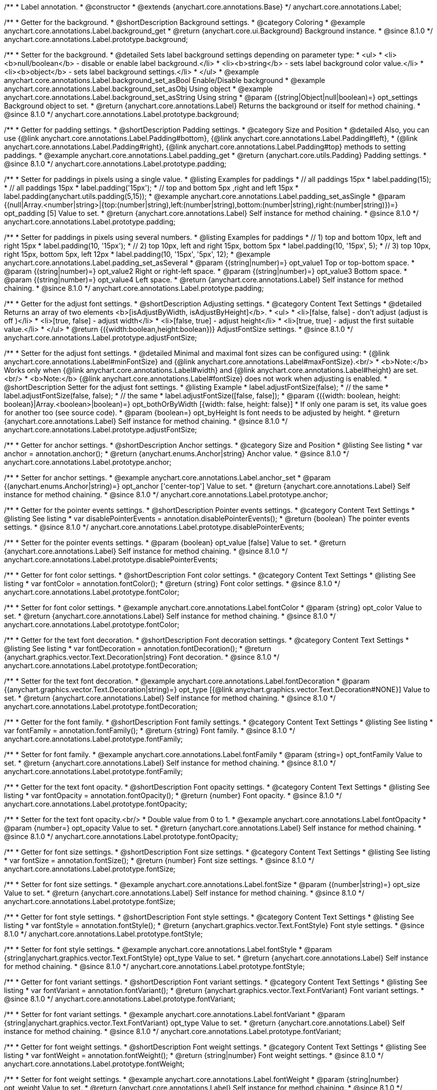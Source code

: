 /**
 * Label annotation.
 * @constructor
 * @extends {anychart.core.annotations.Base}
 */
anychart.core.annotations.Label;

//----------------------------------------------------------------------------------------------------------------------
//
//  anychart.core.annotations.Label.prototype.background
//
//----------------------------------------------------------------------------------------------------------------------

/**
 * Getter for the background.
 * @shortDescription Background settings.
 * @category Coloring
 * @example anychart.core.annotations.Label.background_get
 * @return {anychart.core.ui.Background} Background instance.
 * @since 8.1.0
 */
anychart.core.annotations.Label.prototype.background;

/**
 * Setter for the background.
 * @detailed Sets label background settings depending on parameter type:
 * <ul>
 *   <li><b>null/boolean</b> - disable or enable label background.</li>
 *   <li><b>string</b> - sets label background color value.</li>
 *   <li><b>object</b> - sets label background settings.</li>
 * </ul>
 * @example anychart.core.annotations.Label.background_set_asBool Enable/Disable background
 * @example anychart.core.annotations.Label.background_set_asObj Using object
 * @example anychart.core.annotations.Label.background_set_asString Using string
 * @param {(string|Object|null|boolean)=} opt_settings Background object to set.
 * @return {anychart.core.annotations.Label} Returns the background or itself for method chaining.
 * @since 8.1.0
 */
anychart.core.annotations.Label.prototype.background;


//----------------------------------------------------------------------------------------------------------------------
//
//  anychart.core.annotations.Label.prototype.padding
//
//----------------------------------------------------------------------------------------------------------------------

/**
 * Getter for padding settings.
 * @shortDescription Padding settings.
 * @category Size and Position
 * @detailed Also, you can use {@link anychart.core.annotations.Label.Padding#bottom}, {@link anychart.core.annotations.Label.Padding#left},
 * {@link anychart.core.annotations.Label.Padding#right}, {@link anychart.core.annotations.Label.Padding#top} methods to setting paddings.
 * @example anychart.core.annotations.Label.padding_get
 * @return {anychart.core.utils.Padding} Padding settings.
 * @since 8.1.0
 */
anychart.core.annotations.Label.prototype.padding;

/**
 * Setter for paddings in pixels using a single value.
 * @listing Examples for paddings
 * // all paddings 15px
 * label.padding(15);
 * // all paddings 15px
 * label.padding('15px');
 * // top and bottom 5px ,right and left 15px
 * label.padding(anychart.utils.padding(5,15));
 * @example anychart.core.annotations.Label.padding_set_asSingle
 * @param {(null|Array.<number|string>|{top:(number|string),left:(number|string),bottom:(number|string),right:(number|string)})=} opt_padding [5] Value to set.
 * @return {anychart.core.annotations.Label} Self instance for method chaining.
 * @since 8.1.0
 */
anychart.core.annotations.Label.prototype.padding;

/**
 * Setter for paddings in pixels using several numbers.
 * @listing Examples for paddings
 * // 1) top and bottom 10px, left and right 15px
 * label.padding(10, '15px');
 * // 2) top 10px, left and right 15px, bottom 5px
 * label.padding(10, '15px', 5);
 * // 3) top 10px, right 15px, bottom 5px, left 12px
 * label.padding(10, '15px', '5px', 12);
 * @example anychart.core.annotations.Label.padding_set_asSeveral
 * @param {(string|number)=} opt_value1 Top or top-bottom space.
 * @param {(string|number)=} opt_value2 Right or right-left space.
 * @param {(string|number)=} opt_value3 Bottom space.
 * @param {(string|number)=} opt_value4 Left space.
 * @return {anychart.core.annotations.Label} Self instance for method chaining.
 * @since 8.1.0
 */
anychart.core.annotations.Label.prototype.padding;

//----------------------------------------------------------------------------------------------------------------------
//
//  anychart.core.annotations.Label.prototype.adjustFontSize
//
//----------------------------------------------------------------------------------------------------------------------

/**
 * Getter for the adjust font settings.
 * @shortDescription Adjusting settings.
 * @category Content Text Settings
 * @detailed Returns an array of two elements <b>[isAdjustByWidth, isAdjustByHeight]</b>.
 *  <ul>
 *    <li>[false, false] - don't adjust (adjust is off )</li>
 *    <li>[true, false] - adjust width</li>
 *    <li>[false, true] - adjust height</li>
 *    <li>[true, true] - adjust the first suitable value.</li>
 * </ul>
 * @return {({width:boolean,height:boolean})} AdjustFontSize settings.
 * @since 8.1.0
 */
anychart.core.annotations.Label.prototype.adjustFontSize;

/**
 * Setter for the adjust font settings.
 * @detailed Minimal and maximal font sizes can be configured using:
 *  {@link anychart.core.annotations.Label#minFontSize} and {@link anychart.core.annotations.Label#maxFontSize}.<br/>
 * <b>Note:</b> Works only when {@link anychart.core.annotations.Label#width} and {@link anychart.core.annotations.Label#height} are set.<br/>
 * <b>Note:</b> {@link anychart.core.annotations.Label#fontSize} does not work when adjusting is enabled.
 * @shortDescription Setter for the adjust font settings.
 * @listing Example
 * label.adjustFontSize(false);
 * // the same
 * label.adjustFontSize(false, false);
 * // the same
 * label.adjustFontSize([false, false]);
 * @param {({width: boolean, height: boolean}|Array.<boolean>|boolean)=} opt_bothOrByWidth [{width: false, height: false}]
 * If only one param is set, its value goes for another too (see source code).
 * @param {boolean=} opt_byHeight Is font needs to be adjusted by height.
 * @return {anychart.core.annotations.Label} Self instance for method chaining.
 * @since 8.1.0
 */
anychart.core.annotations.Label.prototype.adjustFontSize;


//----------------------------------------------------------------------------------------------------------------------
//
//  anychart.core.annotations.Label.prototype.anchor
//
//----------------------------------------------------------------------------------------------------------------------

/**
 * Getter for anchor settings.
 * @shortDescription Anchor settings.
 * @category Size and Position
 * @listing See listing
 * var anchor = annotation.anchor();
 * @return {anychart.enums.Anchor|string} Anchor value.
 * @since 8.1.0
 */
anychart.core.annotations.Label.prototype.anchor;

/**
 * Setter for anchor settings.
 * @example anychart.core.annotations.Label.anchor_set
 * @param {(anychart.enums.Anchor|string)=} opt_anchor ['center-top'] Value to set.
 * @return {anychart.core.annotations.Label} Self instance for method chaining.
 * @since 8.1.0
 */
anychart.core.annotations.Label.prototype.anchor;

//----------------------------------------------------------------------------------------------------------------------
//
//  anychart.core.annotations.Label.prototype.disablePointerEvents
//
//----------------------------------------------------------------------------------------------------------------------

/**
 * Getter for the pointer events settings.
 * @shortDescription Pointer events settings.
 * @category Content Text Settings
 * @listing See listing
 * var disablePointerEvents = annotation.disablePointerEvents();
 * @return {boolean} The pointer events settings.
 * @since 8.1.0
 */
anychart.core.annotations.Label.prototype.disablePointerEvents;

/**
 * Setter for the pointer events settings.
 * @param {boolean} opt_value [false] Value to set.
 * @return {anychart.core.annotations.Label} Self instance for method chaining.
 * @since 8.1.0
 */
anychart.core.annotations.Label.prototype.disablePointerEvents;

//----------------------------------------------------------------------------------------------------------------------
//
//  anychart.core.annotations.Label.prototype.fontColor
//
//----------------------------------------------------------------------------------------------------------------------

/**
 * Getter for font color settings.
 * @shortDescription Font color settings.
 * @category Content Text Settings
 * @listing See listing
 * var fontColor = annotation.fontColor();
 * @return {string} Font color settings.
 * @since 8.1.0
 */
anychart.core.annotations.Label.prototype.fontColor;

/**
 * Setter for font color settings.
 * @example anychart.core.annotations.Label.fontColor
 * @param {string} opt_color Value to set.
 * @return {anychart.core.annotations.Label} Self instance for method chaining.
 * @since 8.1.0
 */
anychart.core.annotations.Label.prototype.fontColor;

//----------------------------------------------------------------------------------------------------------------------
//
//  anychart.core.annotations.Label.prototype.fontDecoration
//
//----------------------------------------------------------------------------------------------------------------------

/**
 * Getter for the text font decoration.
 * @shortDescription Font decoration settings.
 * @category Content Text Settings
 * @listing See listing
 * var fontDecoration = annotation.fontDecoration();
 * @return {anychart.graphics.vector.Text.Decoration|string} Font decoration.
 * @since 8.1.0
 */
anychart.core.annotations.Label.prototype.fontDecoration;

/**
 * Setter for the text font decoration.
 * @example anychart.core.annotations.Label.fontDecoration
 * @param {(anychart.graphics.vector.Text.Decoration|string)=} opt_type [{@link anychart.graphics.vector.Text.Decoration#NONE}] Value to set.
 * @return {anychart.core.annotations.Label} Self instance for method chaining.
 * @since 8.1.0
 */
anychart.core.annotations.Label.prototype.fontDecoration;

//----------------------------------------------------------------------------------------------------------------------
//
//  anychart.core.annotations.Label.prototype.fontFamily
//
//----------------------------------------------------------------------------------------------------------------------

/**
 * Getter for the font family.
 * @shortDescription Font family settings.
 * @category Content Text Settings
 * @listing See listing
 * var fontFamily = annotation.fontFamily();
 * @return {string} Font family.
 * @since 8.1.0
 */
anychart.core.annotations.Label.prototype.fontFamily;

/**
 * Setter for font family.
 * @example anychart.core.annotations.Label.fontFamily
 * @param {string=} opt_fontFamily Value to set.
 * @return {anychart.core.annotations.Label} Self instance for method chaining.
 * @since 8.1.0
 */
anychart.core.annotations.Label.prototype.fontFamily;

//----------------------------------------------------------------------------------------------------------------------
//
//  anychart.core.annotations.Label.prototype.fontOpacity
//
//----------------------------------------------------------------------------------------------------------------------

/**
 * Getter for the text font opacity.
 * @shortDescription Font opacity settings.
 * @category Content Text Settings
 * @listing See listing
 * var fontOpacity = annotation.fontOpacity();
 * @return {number} Font opacity.
 * @since 8.1.0
 */
anychart.core.annotations.Label.prototype.fontOpacity;

/**
 * Setter for the text font opacity.<br/>
 * Double value from 0 to 1.
 * @example anychart.core.annotations.Label.fontOpacity
 * @param {number=} opt_opacity Value to set.
 * @return {anychart.core.annotations.Label} Self instance for method chaining.
 * @since 8.1.0
 */
anychart.core.annotations.Label.prototype.fontOpacity;

//----------------------------------------------------------------------------------------------------------------------
//
//  anychart.core.annotations.Label.prototype.fontSize
//
//----------------------------------------------------------------------------------------------------------------------

/**
 * Getter for font size settings.
 * @shortDescription Font size settings.
 * @category Content Text Settings
 * @listing See listing
 * var fontSize = annotation.fontSize();
 * @return {number} Font size settings.
 * @since 8.1.0
 */
anychart.core.annotations.Label.prototype.fontSize;

/**
 * Setter for font size settings.
 * @example anychart.core.annotations.Label.fontSize
 * @param {(number|string)=} opt_size Value to set.
 * @return {anychart.core.annotations.Label} Self instance for method chaining.
 * @since 8.1.0
 */
anychart.core.annotations.Label.prototype.fontSize;

//----------------------------------------------------------------------------------------------------------------------
//
//  anychart.core.annotations.Label.prototype.fontStyle
//
//----------------------------------------------------------------------------------------------------------------------

/**
 * Getter for font style settings.
 * @shortDescription Font style settings.
 * @category Content Text Settings
 * @listing See listing
 * var fontStyle = annotation.fontStyle();
 * @return {anychart.graphics.vector.Text.FontStyle} Font style settings.
 * @since 8.1.0
 */
anychart.core.annotations.Label.prototype.fontStyle;

/**
 * Setter for font style settings.
 * @example anychart.core.annotations.Label.fontStyle
 * @param {string|anychart.graphics.vector.Text.FontStyle} opt_type Value to set.
 * @return {anychart.core.annotations.Label} Self instance for method chaining.
 * @since 8.1.0
 */
anychart.core.annotations.Label.prototype.fontStyle;

//----------------------------------------------------------------------------------------------------------------------
//
//  anychart.core.annotations.Label.prototype.fontVariant
//
//----------------------------------------------------------------------------------------------------------------------

/**
 * Getter for font variant settings.
 * @shortDescription Font variant settings.
 * @category Content Text Settings
 * @listing See listing
 * var fontVariant = annotation.fontVariant();
 * @return {anychart.graphics.vector.Text.FontVariant} Font variant settings.
 * @since 8.1.0
 */
anychart.core.annotations.Label.prototype.fontVariant;

/**
 * Setter for font variant settings.
 * @example anychart.core.annotations.Label.fontVariant
 * @param {string|anychart.graphics.vector.Text.FontVariant} opt_type Value to set.
 * @return {anychart.core.annotations.Label} Self instance for method chaining.
 * @since 8.1.0
 */
anychart.core.annotations.Label.prototype.fontVariant;

//----------------------------------------------------------------------------------------------------------------------
//
//  anychart.core.annotations.Label.prototype.fontWeight
//
//----------------------------------------------------------------------------------------------------------------------

/**
 * Getter for font weight settings.
 * @shortDescription Font weight settings.
 * @category Content Text Settings
 * @listing See listing
 * var fontWeight = annotation.fontWeight();
 * @return {string|number} Font weight settings.
 * @since 8.1.0
 */
anychart.core.annotations.Label.prototype.fontWeight;

/**
 * Setter for font weight settings.
 * @example anychart.core.annotations.Label.fontWeight
 * @param {string|number} opt_weight Value to set.
 * @return {anychart.core.annotations.Label} Self instance for method chaining.
 * @since 8.1.0
 */
anychart.core.annotations.Label.prototype.fontWeight;

//----------------------------------------------------------------------------------------------------------------------
//
//  anychart.core.annotations.Label.prototype.hAlign
//
//----------------------------------------------------------------------------------------------------------------------

/**
 * Getter for text horizontal align settings.
 * @shortDescription Text horizontal align settings.
 * @category Content Text Settings
 * @listing See listing
 * var hAlign = annotation.hAlign();
 * @return {anychart.graphics.vector.Text.HAlign} Horizontal align settings.
 * @since 8.1.0
 */
anychart.core.annotations.Label.prototype.hAlign;

/**
 * Setter for the text horizontal align settings.
 * @example anychart.core.annotations.Label.hAlign
 * @param {string|anychart.graphics.vector.Text.HAlign} opt_type Value to set.
 * @return {anychart.core.annotations.Label} Self instance for method chaining.
 * @since 8.1.0
 */
anychart.core.annotations.Label.prototype.hAlign;

//----------------------------------------------------------------------------------------------------------------------
//
//  anychart.core.annotations.Label.prototype.letterSpacing
//
//----------------------------------------------------------------------------------------------------------------------

/**
 * Getter for letter spacing settings.
 * @shortDescription Text letter spacing settings.
 * @category Content Text Settings
 * @listing See listing
 * var letterSpacing = annotation.letterSpacing();
 * @return {(number|string)} Letter spacing settings.
 * @since 8.1.0
 */
anychart.core.annotations.Label.prototype.letterSpacing;

/**
 * Setter for letter spacing settings.
 * @example anychart.core.annotations.Label.letterSpacing
 * @param {(number|string)} opt_spacing Value to set.
 * @return {anychart.core.annotations.Label} Self instance for method chaining.
 * @since 8.1.0
 */
anychart.core.annotations.Label.prototype.letterSpacing;

//----------------------------------------------------------------------------------------------------------------------
//
//  anychart.core.annotations.Label.prototype.lineHeight
//
//----------------------------------------------------------------------------------------------------------------------

/**
 * Getter for the text line height.
 * @shortDescription Line height settings.
 * @category Content Text Settings
 * @listing See listing
 * var lineHeight = annotation.lineHeight();
 * @return {string|number} Text line height.
 * @since 8.1.0
 */
anychart.core.annotations.Label.prototype.lineHeight;

/**
 * Setter for the text line height.<br/> {@link https://www.w3schools.com/cssref/pr_text_letter-spacing.asp}
 * @example anychart.core.annotations.Label.lineHeight_set
 * @param {(string|number)=} opt_height Value to set.
 * @return {anychart.core.annotations.Label} Self instance for method chaining.
 * @since 8.1.0
 */
anychart.core.annotations.Label.prototype.lineHeight;

//----------------------------------------------------------------------------------------------------------------------
//
//  anychart.core.annotations.Label.prototype.maxFontSize
//
//----------------------------------------------------------------------------------------------------------------------

/**
 * Getter for the font size for adjust text to.
 * @shortDescription Maximum font size setting.
 * @category Content Text Settings
 * @return {number} Maximum font size.
 * @since 8.1.0
 */
anychart.core.annotations.Label.prototype.maxFontSize;

/**
 * Setter for the font size for adjust text to.
 * @detailed <b>Note:</b> works only when adjusting is enabled. Look {@link anychart.core.annotations.Label#adjustFontSize}.
 * @param {(number|string)=} opt_size Value to set.
 * @return {anychart.core.annotations.Label} Self instance for method chaining.
 * @since 8.1.0
 */
anychart.core.annotations.Label.prototype.maxFontSize;

//----------------------------------------------------------------------------------------------------------------------
//
//  anychart.core.annotations.Label.prototype.minFontSize
//
//----------------------------------------------------------------------------------------------------------------------

/**
 * Getter for minimum font size settings for adjust text from.
 * @shortDescription Minimum font size settings.
 * @category Content Text Settings
 * @return {number} Minimum font size.
 * @since 8.1.0
 */
anychart.core.annotations.Label.prototype.minFontSize;

/**
 * Setter for minimum font size settings for adjust text from.
 * @detailed <b>Note:</b> works only when adjusting is enabled. Look {@link anychart.core.annotations.Label#adjustFontSize}.
 * @param {(number|string)=} opt_size Value to set.
 * @return {anychart.core.annotations.Label} Self instance for method chaining.
 * @since 8.1.0
 */
anychart.core.annotations.Label.prototype.minFontSize;

//----------------------------------------------------------------------------------------------------------------------
//
//  anychart.core.annotations.Label.prototype.offsetX
//
//----------------------------------------------------------------------------------------------------------------------

/**
 * Getter for offset by X.
 * @shortDescription Offset by X.
 * @category Size and Position
 * @listing See listing
 * var offsetX = annotation.offsetX();
 * @return {number|string} Label offsetX value.
 * @since 8.1.0
 */
anychart.core.annotations.Label.prototype.offsetX;

/**
 * Setter for offset by X.<br/>
 * <img src='/anychart.core.ui.CrosshairLabel.offsetX.png' height='436' width='577'/><br/>
 * Arrows show offsets layout.
 * @example anychart.core.annotations.Label.offsetX
 * @param {(number|string)=} opt_offset [0] Value to set.
 * @return {anychart.core.annotations.Label} Self instance for method chaining.
 * @since 8.1.0
 */
anychart.core.annotations.Label.prototype.offsetX;

//----------------------------------------------------------------------------------------------------------------------
//
//  anychart.core.annotations.Label.prototype.offsetY
//
//----------------------------------------------------------------------------------------------------------------------

/**
 * Getter for offset by Y.
 * @shortDescription Offset by Y.
 * @category Size and Position
 * @listing See listing
 * var offsetY = annotation.offsetY();
 * @return {number|string} Label offsetY value.
 * @since 8.1.0
 */
anychart.core.annotations.Label.prototype.offsetY;

/**
 * Setter for offset by Y.
 * See illustration in {@link anychart.core.annotations.Label#offsetX}.
 * @example anychart.core.annotations.Label.offsetY
 * @param {(number|string)=} opt_offset [0] Value to set.
 * @return {anychart.core.annotations.Label} Self instance for method chaining.
 * @since 8.1.0
 */
anychart.core.annotations.Label.prototype.offsetY;

//----------------------------------------------------------------------------------------------------------------------
//
//  anychart.core.annotations.Label.prototype.selectable
//
//----------------------------------------------------------------------------------------------------------------------

/**
 * Getter for the text selectable option.
 * @shortDescription Text selectable option.
 * @category Interactivity
 * @listing See listing
 * var selectable = annotation.selectable();
 * @return {boolean} Text selectable option.
 * @since 8.1.0
 */
anychart.core.annotations.Label.prototype.selectable;

/**
 * Setter for the text selectable.
 * @detailed This options defines whether the text can be selected. If set to <b>false</b> one can't select the text.
 * @example anychart.core.annotations.Label.selectable
 * @param {boolean=} opt_enabled [false] Value to set.
 * @return {anychart.core.annotations.Label} Self instance for method chaining.
 * @since 8.1.0
 */
anychart.core.annotations.Label.prototype.selectable;

//----------------------------------------------------------------------------------------------------------------------
//
//  anychart.core.annotations.Label.prototype.text
//
//----------------------------------------------------------------------------------------------------------------------

/**
 * Getter for the text content for a label.
 * @shortDescription Label text.
 * @category Specific settings
 * @listing See listing
 * var text = annotation.text();
 * @return {string} Text content of a label.
 * @since 8.1.0
 */
anychart.core.annotations.Label.prototype.text;

/**
 * Setter for text content for a label.
 * @example anychart.core.annotations.Label.text
 * @param {string=} opt_text Value to set.
 * @return {anychart.core.annotations.Label} Self instance for method chaining.
 * @since 8.1.0
 */
anychart.core.annotations.Label.prototype.text;

//----------------------------------------------------------------------------------------------------------------------
//
//  anychart.core.annotations.Label.prototype.textDirection
//
//----------------------------------------------------------------------------------------------------------------------

/**
 * Getter for the text direction.
 * @shortDescription Text direction settings.
 * @category Content Text Settings
 * @listing See listing
 * var textDirection = annotation.textDirection();
 * @return {anychart.graphics.vector.Text.Direction|string} Text direction.
 * @since 8.1.0
 */
anychart.core.annotations.Label.prototype.textDirection;

/**
 * Setter for the text direction.
 * @example anychart.core.annotations.Label.textDirection
 * @param {(anychart.graphics.vector.Text.Direction|string)=} opt_type ['ltr'] Value to set.
 * @return {anychart.core.annotations.Label} Self instance for method chaining.
 * @since 8.1.0
 */
anychart.core.annotations.Label.prototype.textDirection;

//----------------------------------------------------------------------------------------------------------------------
//
//  anychart.core.annotations.Label.prototype.textIndent
//
//----------------------------------------------------------------------------------------------------------------------

/**
 * Getter for the text indent.
 * @shortDescription Text indent settings.
 * @category Content Text Settings
 * @listing See listing
 * var textIndent = annotation.textIndent();
 * @return {number} Text indent.
 * @since 8.1.0
 */
anychart.core.annotations.Label.prototype.textIndent;

/**
 * Setter for the text indent.
 * @example anychart.core.annotations.Label.textIndent
 * @param {number=} opt_indent Value to set.
 * @return {anychart.core.annotations.Label} Self instance for method chaining.
 * @since 8.1.0
 */
anychart.core.annotations.Label.prototype.textIndent;

//----------------------------------------------------------------------------------------------------------------------
//
//  anychart.core.annotations.Label.prototype.textOverflow
//
//----------------------------------------------------------------------------------------------------------------------

/**
 * Getter for the text overflow settings.
 * @shortDescription Text overflow settings.
 * @category Content Text Settings
 * @listing See listing
 * var textOverflow = annotation.textOverflow();
 * @return {anychart.graphics.vector.Text.TextOverflow|string} Text overflow settings.
 * @since 8.1.0
 */
anychart.core.annotations.Label.prototype.textOverflow;

/**
 * Setter for the text overflow settings.
 * @example anychart.core.annotations.Label.textOverflow
 * @param {(anychart.graphics.vector.Text.TextOverflow|string)=} opt_value [""] Value to set.
 * @return {anychart.core.annotations.Label} Self instance for method chaining.
 * @since 8.1.0
 */
anychart.core.annotations.Label.prototype.textOverflow;

//----------------------------------------------------------------------------------------------------------------------
//
//  anychart.core.annotations.Label.prototype.useHtml
//
//----------------------------------------------------------------------------------------------------------------------

/**
 * Getter for the useHTML flag.
 * @shortDescription Text useHtml settings.
 * @category Content Text Settings
 * @listing See listing
 * var useHtml = annotation.useHtml();
 * @return {boolean} Value of useHTML flag.
 * @since 8.1.0
 */
anychart.core.annotations.Label.prototype.useHtml;

/**
 * Setter for the useHTML flag.
 * @detailed This property defines whether HTML text should be parsed.
 * @example anychart.core.annotations.Label.useHtml
 * @param {boolean=} opt_enabled [false] Value to set.
 * @return {anychart.core.annotations.Label} Self instance for method chaining.
 * @since 8.1.0
 */
anychart.core.annotations.Label.prototype.useHtml;

//----------------------------------------------------------------------------------------------------------------------
//
//  anychart.core.annotations.Label.prototype.vAlign
//
//----------------------------------------------------------------------------------------------------------------------

/**
 * Getter for the text vertical align.
 * @shortDescription Text vertical align settings.
 * @category Content Text Settings
 * @listing See listing
 * var vAlign = annotation.vAlign();
 * @return {anychart.graphics.vector.Text.VAlign|string} Text vertical align.
 * @since 8.1.0
 */
anychart.core.annotations.Label.prototype.vAlign;

/**
 * Setter for the text vertical align.
 * @example anychart.core.annotations.Label.vAlign
 * @param {(anychart.graphics.vector.Text.VAlign|string)=} opt_type ['top'] Value to set.
 * @return {anychart.core.annotations.Label} Self instance for method chaining.
 * @since 8.1.0
 */
anychart.core.annotations.Label.prototype.vAlign;

//----------------------------------------------------------------------------------------------------------------------
//
//  anychart.core.annotations.Label.prototype.valueAnchor
//
//----------------------------------------------------------------------------------------------------------------------

/**
 * Getter for the value anchor.
 * @shortDescription Value anchor settings
 * @category Size and Position
 * @listing See listing.
 * var valueAnchor = annotation.valueAnchor();
 * @return {*} The value anchor.
 * @since 8.1.0
 */
anychart.core.annotations.Label.prototype.valueAnchor;

/**
 * Setter for the value anchor.
 * @example anychart.core.annotations.Label.anchors
 * @param {*} value Value anchor to set.
 * @return {anychart.core.annotations.Label} Self instance for method chaining.
 * @since 8.1.0
 */
anychart.core.annotations.Label.prototype.valueAnchor;

//----------------------------------------------------------------------------------------------------------------------
//
//  anychart.core.annotations.Label.prototype.xAnchor
//
//----------------------------------------------------------------------------------------------------------------------

/**
 * Getter for the X anchor.
 * @shortDescription X anchor settings
 * @category Size and Position
 * @listing See listing.
 * var xAnchor = annotation.xAnchor();
 * @return {*} The X anchor.
 * @since 8.1.0
 */
anychart.core.annotations.Label.prototype.xAnchor;

/**
 * Setter for the X anchor.
 * @example anychart.core.annotations.Label.anchors
 * @param {*} value X anchor to set.
 * @return {anychart.core.annotations.Line} Self instance for method chaining.
 * @since 8.1.0
 */
anychart.core.annotations.Label.prototype.xAnchor;

//----------------------------------------------------------------------------------------------------------------------
//
//  anychart.core.annotations.Label.prototype.wordBreak
//
//----------------------------------------------------------------------------------------------------------------------

/**
 * Getter for the word-break mode.
 * @shortDescription Word break mode.
 * @category Content Text Settings
 * @listing See listing.
 * var wordBreak = annotation.wordBreak();
 * @return {anychart.enums.WordBreak|string} Word-break mode.
 * @since 8.1.0
 */
anychart.core.annotations.Label.prototype.wordBreak;

/**
 * Setter for the word-break mode.
 * @example anychart.core.annotations.Label.wordBreak
 * @param {(anychart.enums.WordBreak|string)=} opt_type ['normal'] Value to set.
 * @return {anychart.core.annotations.Label} Self instance for method chaining.
 * @since 8.1.0
 */
anychart.core.annotations.Label.prototype.wordBreak;

//----------------------------------------------------------------------------------------------------------------------
//
//  anychart.core.annotations.Label.prototype.wordWrap
//
//----------------------------------------------------------------------------------------------------------------------

/**
 * Getter for the word-wrap mode.
 * @shortDescription Word-wrap mode.
 * @category Content Text Settings
 * @listing See listing.
 * var wordWrap = annotation.wordWrap();
 * @return {anychart.enums.WordWrap|string} Word-wrap mode.
 * @since 8.1.0
 */
anychart.core.annotations.Label.prototype.wordWrap;

/**
 * Setter for the word-wrap mode.
 * @example anychart.core.annotations.Label.wordWrap_set
 * @param {(anychart.enums.WordWrap|string)=} opt_type ['normal'] Value to set.
 * @return {anychart.core.annotations.Label} Self instance for method chaining.
 * @since 8.1.0
 */
anychart.core.annotations.Label.prototype.wordWrap;

/** @inheritDoc */
anychart.core.annotations.Label.prototype.allowEdit;

/** @inheritDoc */
anychart.core.annotations.Label.prototype.bottom;

/** @inheritDoc */
anychart.core.annotations.Label.prototype.bounds;

/** @inheritDoc */
anychart.core.annotations.Label.prototype.dispose;

/** @inheritDoc */
anychart.core.annotations.Label.prototype.enabled;

/** @inheritDoc */
anychart.core.annotations.Label.prototype.getChart;

/** @inheritDoc */
anychart.core.annotations.Label.prototype.getPixelBounds;

/** @inheritDoc */
anychart.core.annotations.Label.prototype.getPlot;

/** @inheritDoc */
anychart.core.annotations.Label.prototype.getType;

/** @inheritDoc */
anychart.core.annotations.Label.prototype.height;

/** @inheritDoc */
anychart.core.annotations.Label.prototype.hoverGap;

/** @inheritDoc */
anychart.core.annotations.Label.prototype.hovered;

/** @inheritDoc */
anychart.core.annotations.Label.prototype.left;

/**
 * @inheritDoc
 * @ignoreDoc
 */
anychart.core.annotations.Label.prototype.listen;

/**
 * @inheritDoc
 * @ignoreDoc
 */
anychart.core.annotations.Label.prototype.listenOnce;

/** @inheritDoc */
anychart.core.annotations.Label.prototype.markers;

/** @inheritDoc */
anychart.core.annotations.Label.prototype.maxHeight;

/** @inheritDoc */
anychart.core.annotations.Label.prototype.maxWidth;

/** @inheritDoc */
anychart.core.annotations.Label.prototype.minHeight;

/** @inheritDoc */
anychart.core.annotations.Label.prototype.minWidth;

/** @inheritDoc */
anychart.core.annotations.Label.prototype.normal;

/**
 * @inheritDoc
 * @ignoreDoc
 */
anychart.core.annotations.Label.prototype.print;

/**
 * @inheritDoc
 * @ignoreDoc
 */
anychart.core.annotations.Label.prototype.removeAllListeners;

/** @inheritDoc */
anychart.core.annotations.Label.prototype.right;

/** @inheritDoc */
anychart.core.annotations.Label.prototype.select;

/** @inheritDoc */
anychart.core.annotations.Label.prototype.selected;

/** @inheritDoc */
anychart.core.annotations.Label.prototype.top;

/**
 * @inheritDoc
 * @ignoreDoc
 */
anychart.core.annotations.Label.prototype.unlisten;

/**
 * @inheritDoc
 * @ignoreDoc
 */
anychart.core.annotations.Label.prototype.unlistenByKey;

/** @inheritDoc */
anychart.core.annotations.Label.prototype.width;

/** @inheritDoc */
anychart.core.annotations.Label.prototype.xScale;

/** @inheritDoc */
anychart.core.annotations.Label.prototype.yScale;

/** @inheritDoc */
anychart.core.annotations.Label.prototype.zIndex;